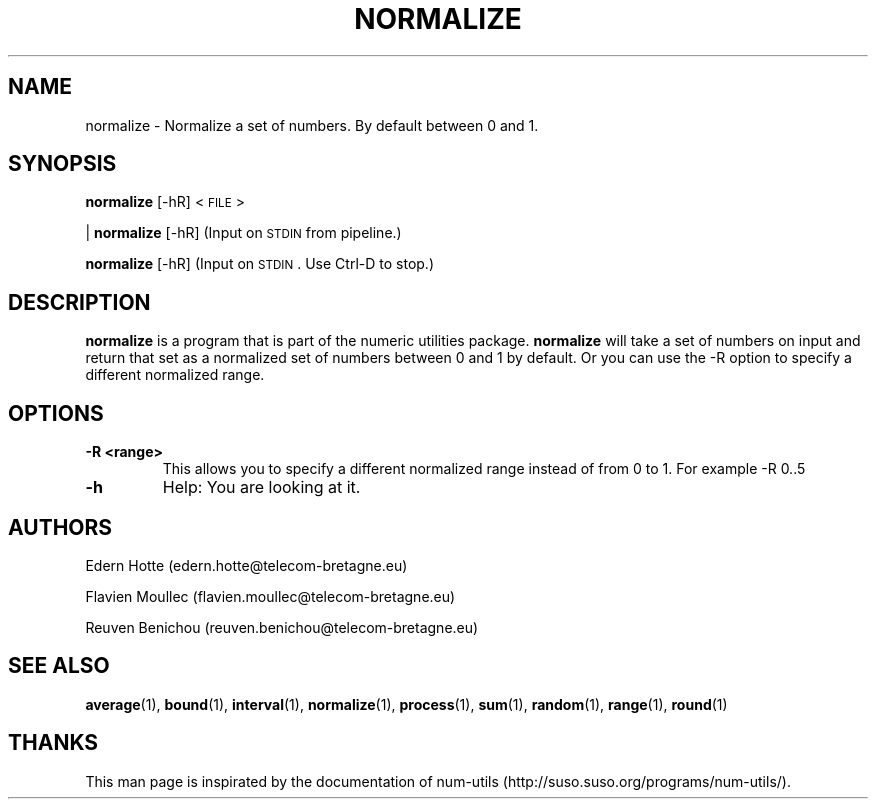 .\"
.TH NORMALIZE 1 "April,2011" "" "man page"
.SH "NAME"
normalize - Normalize a set of numbers. By default between 0 and 1.
.SH "SYNOPSIS"
\fBnormalize\fR [\-hR] <\s-1FILE\s0>
.PP
| \fBnormalize\fR [\-hR] (Input on \s-1STDIN\s0 from pipeline.)
.PP
\fBnormalize\fR [\-hR] (Input on \s-1STDIN\s0. Use Ctrl-D to stop.)
.SH "DESCRIPTION"
.B normalize 
is a program that is part of the numeric utilities package. 
.B normalize 
will take a set of numbers on input and return that set as a normalized set of numbers between 0 and 1 by default. 
Or you can use the -R option to specify a different normalized range.
.SH "OPTIONS"
.TP
.B -R <range>
This allows you to specify a different normalized range instead of from 0 to 1. For example -R 0..5
.TP
.B -h
Help: You are looking at it.
.SH "AUTHORS"
.PP
Edern Hotte (edern.hotte@telecom-bretagne.eu)
.PP
Flavien Moullec (flavien.moullec@telecom-bretagne.eu)
.PP
Reuven Benichou (reuven.benichou@telecom-bretagne.eu)
.SH "SEE ALSO"
\fBaverage\fR\|(1), \fBbound\fR\|(1), \fBinterval\fR\|(1), \fBnormalize\fR\|(1), \fBprocess\fR\|(1), \fBsum\fR\|(1), \fBrandom\fR\|(1), \fBrange\fR\|(1), \fBround\fR\|(1)
.SH "THANKS"
This man page is inspirated by the documentation of num-utils (http://suso.suso.org/programs/num-utils/).


